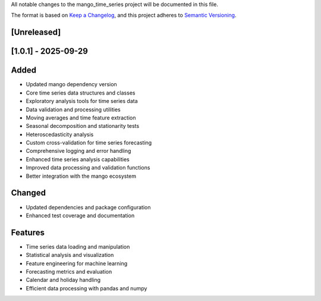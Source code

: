 All notable changes to the mango_time_series project will be documented in this file.

The format is based on `Keep a Changelog <https://keepachangelog.com/en/1.0.0/>`_,
and this project adheres to `Semantic Versioning <https://semver.org/spec/v2.0.0.html>`_.

[Unreleased]
------------

[1.0.1] - 2025-09-29
--------------------

Added
-----
- Updated mango dependency version
- Core time series data structures and classes
- Exploratory analysis tools for time series data
- Data validation and processing utilities
- Moving averages and time feature extraction
- Seasonal decomposition and stationarity tests
- Heteroscedasticity analysis
- Custom cross-validation for time series forecasting
- Comprehensive logging and error handling
- Enhanced time series analysis capabilities
- Improved data processing and validation functions
- Better integration with the mango ecosystem

Changed
-------
- Updated dependencies and package configuration
- Enhanced test coverage and documentation

Features
--------
- Time series data loading and manipulation
- Statistical analysis and visualization
- Feature engineering for machine learning
- Forecasting metrics and evaluation
- Calendar and holiday handling
- Efficient data processing with pandas and numpy

